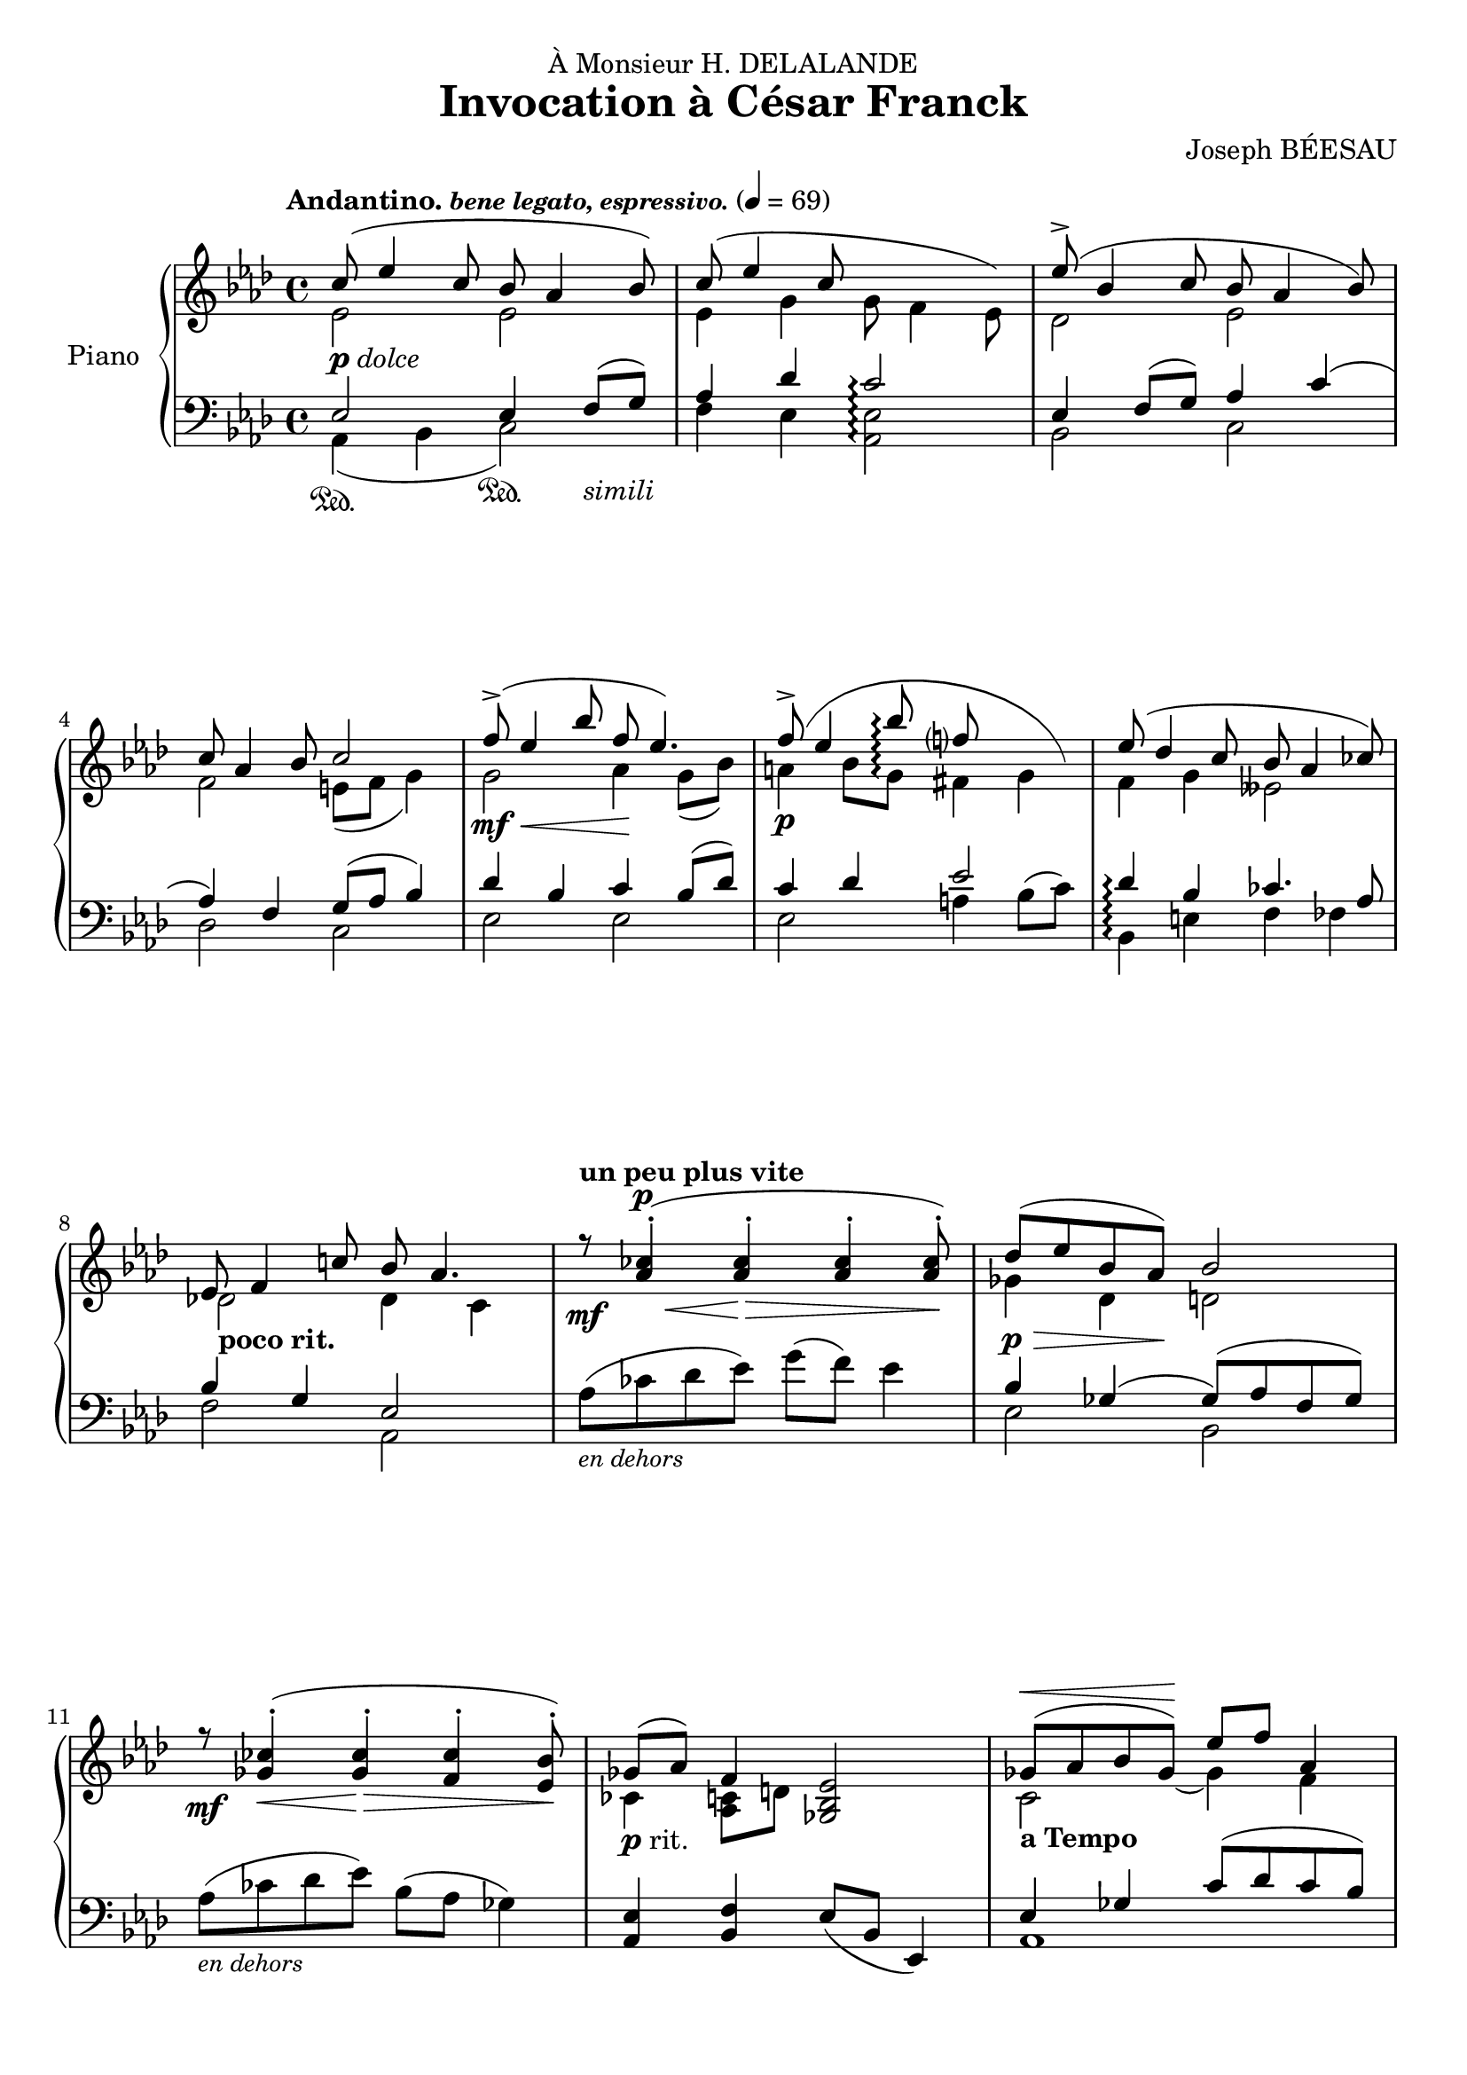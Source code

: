 \version "2.22.0"
\language "english"
pdolce = \markup { \dynamic p \italic dolce }
prit = \markup { \dynamic p rit. }
pdim = \markup { \dynamic p \italic dim. }
pprit = \markup { \dynamic pp rit. }

\header {
  dedication = "À Monsieur H. DELALANDE"
  title = "Invocation à César Franck"
  composer = "Joseph BÉESAU"
}

\paper {
  #(set-paper-size "a4")
  %systems-per-page = 4
}

global = {
  \key af \major
  \time 4/4
  \tempo \markup { \bold Andantino. \small \italic "bene legato, espressivo." } 4=69
}

rightOne = \relative c'' {
  \global \set Score.connectArpeggios = ##t
  % En avant la musique !
  c8_\pdolce( ef4 c8 bf af4 bf8) c8( ef4 c8 << {c2} { \hideNotes c4. ef,8) \unHideNotes } >> ef'8->( bf4 c8 bf af4 bf8) \break
  c8 af4 bf8 c2 f8\mf\<(-> ef4 bf'8 f8\! ef4.) f8\p(-> ef4 bf'8\arpeggio f?8 << { ef4.} {\hideNotes c4 g8) \unHideNotes}>> ef'8( df4 c8 bf af4 cf8) \break
  ef,8 f4 c'!8 bf af4. \tempo "un peu plus vite" r8\mf <af cf>4-.\<^\p( <af cf>4\!-._\> <af cf>4-. <af cf>8-.\!) df8\p\>( ef bf af\!) bf2 \break
  r8\mf <gf cf>4-.\<( <gf cf>4-.\!\> <f cf'>4-. <ef bf'>8-.\!) gf8_\prit( af) f4 <ef bf gf>2 gf8(^\< af bf gf)\! ef' f af,4 \pageBreak
  gf8\<( af bf ef\!) af,4. bf8 \tempo "un peu plus lent" gf'8^\markup{ \italic "espressivo dolce"}[ f g e af] gf f4 ef8\p f c df ef2 \break
  ef8_\pprit ff cf df ef2 \tempo "a Tempo" c8^\markup{ \italic dolce}( ef4 c8 bf af4 bf8) c8( ef4 c8 c2) ef8( bf4 c8 bf af4 bf8) \break
  c8 af4 bf8 c2 f8\mf\<(-> ef4 bf'8 f\! ef4.) f8\p( ef4 bf'8 f ef4.) ef8( df4 c8 bf af4 cf8) \break
  ef,8_\pdim( f4 c'8\> bf af4.) c,8^\markup{\italic "calme et expressif"}\!\<( df4 c8 ef\!\> df4 c8) c8\!( af4 bf8 c2) f''8^\markup{\italic "m.g."}\p\<(-> <<{g4 f8)}{s8 s8\!\> s16 s16\!}>>  c2 \break
  ef8^\markup{\italic "m.g."}(-> f4 ef8) bf2 f8(-> g4 f8) af, bf4 af8 c8( af_"rit.         e   morendo" bf c) bf8( ef, f bf) c2 af'2\pp R1 \bar "|."
}

rightTwo = \relative c' {
  \global \set Score.connectArpeggios = ##t
  % En avant la musique !
  ef2 ef2 ef4 g g8 f4 ef8 df2 ef
  f2 e8( f g4) g2 af4 g8( bf) a4 bf8 g\arpeggio fs4 g f g eff2
  df!2_\markup{ \bold "poco rit."} df4 c s1  gf'4 df d2
  s1 cf4 <c af>8 d s2 << {c2_\markup{\bold "a Tempo"}} { s4. \hideNotes gf'8( \unHideNotes} >> gf4) f
  ef2 ef4 f8 g df'4 c2( c8) cf af4 fs( fs8)( af4 g8)
  gf4 ff f8( fs4 g8) ef2 ef2 ef4 g <ef g>2 df2 ef
  f2 e8( f g4) g2 af a4 bf fs2 f?4 g eff2
  d4 df c2 s1 s1 <af' c f af>2\arpeggio <g c ef>2\arpeggio
  <gf bf ef gf>2\arpeggio <f bf df f>2\arpeggio <af, c f af>2\arpeggio
  \override Arpeggio.Y-extent = 1
  <af bf d>2\arpeggio <f af df f>2\arpeggio <g bf df ef>2\arpeggio <ef af c f>2\arpeggio <c' ef f af c>2\arpeggio R1
}

leftOne = \relative f {
  \global \set Score.connectArpeggios = ##t
  % En avant la musique !
  ef2 ef4 f8( g) af4 df c2\arpeggio ef,4 f8( g) af4 c(
  af) f g8( af bf4) df4 bf c bf8( df) c4 df ef2 df4\arpeggio bf cf4. af8
  bf4 g ef2 s1 bf'4 gf( gf8)( af f gf)
  s1 <ef af,>4 <f bf,>4 \slurDown ef8( bf ef,4) ef'4 gf \slurUp c8( df c bf)
  bf8( af) gf4 df'8 c4 bf8 \clef treble bf'4( af a af) \clef bass << {\voiceOne ef2 df2} {\voiceTwo c4 a4 bf2} \voiceOne>>
  b4 b df2 ef,2 ef4 f8( g) af4( df <<{g,8 c4 bf8)}{ s8\< s s\!\> s}>> ef,4\! f8( g) af4 c
  af4 f g8( af bf4) df4 c8 bf cf4 c8 df cf c df d ef2 df4\arpeggio bf cf4. af8 \slurUp bf4( g ef af,,) ef''4 e g f d ff ef2 s1
  s1 s2
  <f f,>4\arpeggio\sustainOn <ff ff,>4\sustainOn s1 s1 af,2 \oneVoice r2
}

leftTwo = \relative f, {
  \global \set Score.connectArpeggios = ##t
  % En avant la musique !
  af4\sustainOn( bf << { c2\sustainOn) } { s4 \hideNotes f,4_\markup{\italic "simili"} \unHideNotes } >> f'4 ef <ef af,>2\arpeggio bf2 c df c ef ef ef a4 \slurUp bf8( c) bf,4\arpeggio e f ff
  f2 af, af'8_\markup { \small \italic "en dehors" }( cf df ef) g( f) ef4 ef,2 bf
  af'8_\markup { \small \italic "en dehors" }( cf df ef) bf( af gf4) s1 af,1
  af1 %{\clef treble %} ef''2 d2 %{ \clef bass %} \slurDown ef,2( ef2)
  <<{a4 gs <ef bf>2}{s8\sustainOff s8\sustainOn s8\sustainOff s8\sustainOn s8\sustainOff s8\sustainOn}>> af,4\sustainOn bf c2 f4 ef c2 bf2 c
  df2 c ef( ef ef\<) a4\!( bf8 c) bf,4\arpeggio e4 f ff ef2 af,4 af,4 af'2( af) af2( af)
  \set Score.connectArpeggios = ##f
  <f' c' f>2\arpeggio\sustainOn <c g' ef'>2\arpeggio\sustainOn
  <ef bf' ef>2\arpeggio\sustainOn <bf f' df'>2\arpeggio\sustainOn <f c' f>2\arpeggio\sustainOn bf2
  \set Score.connectArpeggios = ##t
  <ef, bf' ef>2\arpeggio\sustainOn <ef bf' df ef>2\arpeggio\sustainOn <af, ef' c'>2\arpeggio\sustainOn <af' ef' af>2\arpeggio af,2
}

\score {
  \new PianoStaff \with {
    instrumentName = "Piano"
  } <<
    \new Staff = "right" \with {
      midiInstrument = "acoustic grand"
    } << \rightOne \\ \rightTwo >>
    \new Staff = "left" \with {
      midiInstrument = "acoustic grand"
    } { \clef bass << \leftOne \\ \leftTwo >> }
  >>
  \layout {
    \context {
      \Staff \RemoveEmptyStaves
      \override VerticalAxisGroup.remove-first = ##t
    }
  }
}
